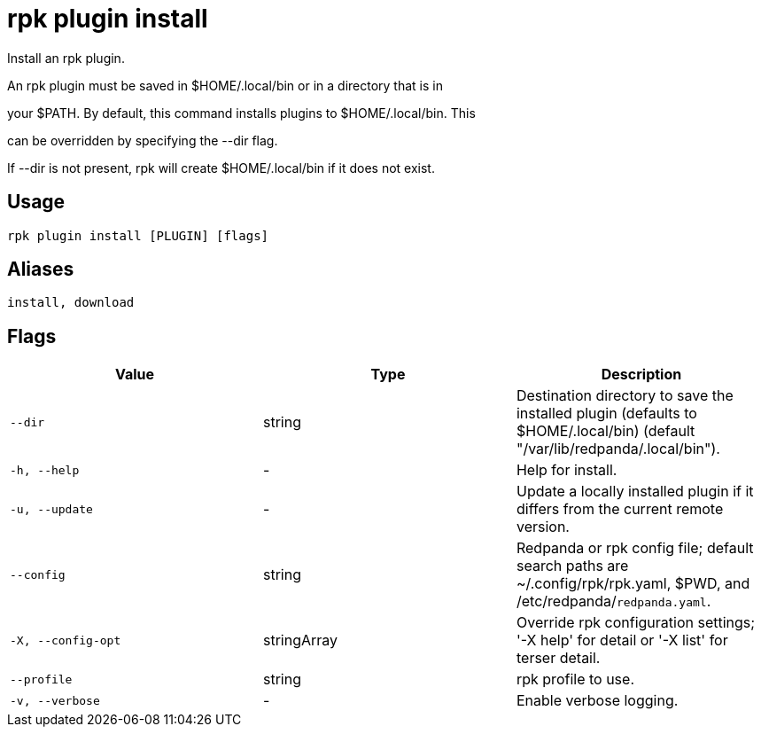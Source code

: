 = rpk plugin install
:description: rpk plugin install

Install an rpk plugin.

An rpk plugin must be saved in $HOME/.local/bin or in a directory that is in 
your $PATH. By default, this command installs plugins to $HOME/.local/bin. This 
can be overridden by specifying the --dir flag.

If --dir is not present, rpk will create $HOME/.local/bin if it does not exist.

== Usage

[,bash]
----
rpk plugin install [PLUGIN] [flags]
----

== Aliases

[,bash]
----
install, download
----

== Flags

[cols="1m,1a,2a]
|===
|*Value* |*Type* |*Description*

|`--dir` |string |Destination directory to save the installed plugin (defaults to $HOME/.local/bin) (default "/var/lib/redpanda/.local/bin").

|`-h, --help` |- |Help for install.

|`-u, --update` |- |Update a locally installed plugin if it differs from the current remote version.

|`--config` |string |Redpanda or rpk config file; default search paths are ~/.config/rpk/rpk.yaml, $PWD, and /etc/redpanda/`redpanda.yaml`.

|`-X, --config-opt` |stringArray |Override rpk configuration settings; '-X help' for detail or '-X list' for terser detail.

|`--profile` |string |rpk profile to use.

|`-v, --verbose` |- |Enable verbose logging.
|===